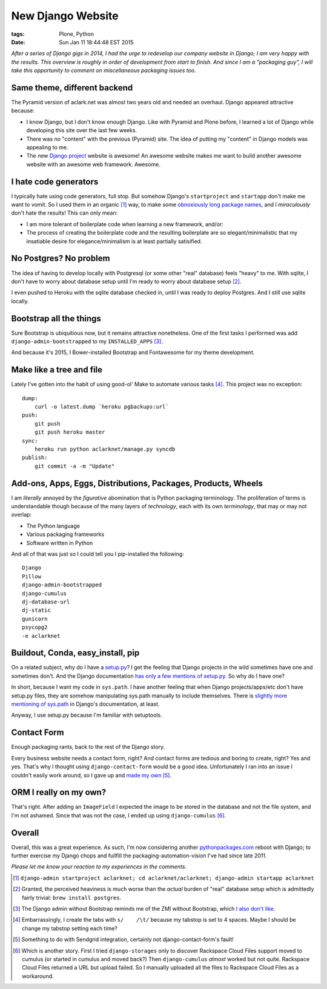 New Django Website
==================

:tags: Plone, Python
:date: Sun Jan 11 18:44:48 EST 2015

*After a series of Django gigs in 2014, I had the urge to redevelop our company website in Django; I am very happy with the results. This overview is roughly in order of development from start to finish. And since I am a "packaging guy", I will take this opportunity to comment on miscellaneous packaging issues too*.

.. image:: /images/aclarknet-django.png
    :alt: Website front page

Same theme, different backend
-----------------------------

The Pyramid version of aclark.net was almost two years old and needed an overhaul. Django appeared attractive because:

- I know Django, but I don't know enough Django. Like with Pyramid and Plone before, I learned a lot of Django while developing this site over the last few weeks.
- There was no "content" with the previous (Pyramid) site. The idea of putting my "content" in Django models was appealing to me.
- The new `Django project <https://djangoproject.com>`_ website is awesome! An awesome website makes me want to build another awesome website with an awesome web framework. Awesome.

I hate code generators
----------------------

I typically hate using code generators, full stop. But somehow Django's ``startproject`` and ``startapp`` don't make me want to vomit. So I used them in an organic [1]_ way, to make some `obnoxiously long package names <https://github.com/ACLARKNET/aclarknet-django/tree/master/aclarknet/aclarknet/aclarknet>`_, and I *miraculously* don't hate the results! This can only mean:

- I am more tolerant of boilerplate code when learning a new framework, and/or:
- The process of creating the boilerplate code and the resulting boilerplate are so elegant/minimalistic that my insatiable desire for elegance/minimalism is at least partially satisified.

No Postgres? No problem
-----------------------

The idea of having to develop locally with Postgresql (or some other "real" database) feels "heavy" to me. With sqlite, I don't have to worry about database setup until I'm ready to worry about database setup [2]_. 

I even pushed to Heroku with the sqlite database checked in, until I was ready to deploy Postgres. And I still use sqlite locally.

Bootstrap all the things
------------------------

Sure Bootstrap is ubiquitious now, but it remains attractive nonetheless. One of the first tasks I performed was add ``django-admin-bootstrapped`` to my ``INSTALLED_APPS`` [3]_.

And because it's 2015, I Bower-installed Bootstrap and Fontawesome for my theme development.

Make like a tree and file
-------------------------

Lately I've gotten into the habit of using good-ol' Make to automate various tasks [4]_. This project was no exception::

    dump:
        curl -o latest.dump `heroku pgbackups:url`
    push:
        git push
        git push heroku master
    sync:
        heroku run python aclarknet/manage.py syncdb
    publish:
        git commit -a -m "Update"

Add-ons, Apps, Eggs, Distributions, Packages, Products, Wheels
--------------------------------------------------------------

I am *literally* annoyed by the *figurative* abomination that is Python packaging terminology. The proliferation of terms is understandable though because of the many layers of *technology*, each with its own *terminology*, that may or may not overlap:

- The Python language
- Various packaging frameworks
- Software written in Python

And all of that was just so I could tell you I pip-installed the following::

    Django
    Pillow
    django-admin-bootstrapped
    django-cumulus
    dj-database-url
    dj-static
    gunicorn
    psycopg2
    -e aclarknet

Buildout, Conda, easy_install, pip
----------------------------------

On a related subject, why do I have a `setup.py <https://github.com/ACLARKNET/aclarknet-django/blob/master/aclarknet/setup.py>`_? I get the feeling that Django projects in the wild sometimes have one and sometimes don't. And the Django documentation `has only a few mentions of setup.py <https://docs.djangoproject.com/search/?q=setup+py&release=11>`_. So why do I have one?

In short, because I want my code in ``sys.path``. I have another feeling that when Django projects/apps/etc don't have setup.py files, they are somehow manipulating sys.path manually to include themselves. There is `slightly more mentioning of sys.path <https://docs.djangoproject.com/search/?q=sys+path&release=11>`_ in Django's documentation, at least.

Anyway, I use setup.py because I'm familiar with setuptools.

Contact Form
------------

Enough packaging rants, back to the rest of the Django story.

Every business website needs a contact form, right? And contact forms are tedious and boring to create, right? Yes and yes. That's why I thought using ``django-contact-form`` would be a good idea. Unfortunately I ran into an issue I couldn't easily work around, so I gave up and `made my own <https://github.com/ACLARKNET/aclarknet-django/blob/master/aclarknet/aclarknet/aclarknet/views.py#L32>`_ [5]_.

ORM I really on my own? 
-----------------------

.. image:: /images/aclark-tweet.png
    :alt: Tweet
    :target: https://twitter.com/aclark4life/status/552626214008274944

That's right. After adding an ``ImageField`` I expected the image to be stored in the database and not the file system, and I'm not ashamed. Since that was not the case, I ended up using ``django-cumulus`` [6]_.

Overall
-------

Overall, this was a great experience. As such, I'm now considering another `pythonpackages.com <http://pythonpackages.com>`_ reboot with Django; to further exercise my Django chops and fullfill the packaging-automation-vision I've had since late 2011. 

*Please let me know your reaction to my experiences in the comments.*

.. [1] ``django-admin startproject aclarknet; cd aclarknet/aclarknet; django-admin startapp aclarknet``

.. [2] Granted, the perceived heaviness is much worse than the *actual* burden of "real" database setup which is admittedly fairly trivial: ``brew install postgres``.

.. [3] The Django admin without Bootstrap reminds me of the ZMI without Bootstrap, which `I also don't like <https://pypi.python.org/pypi/zope2_bootstrap>`_.

.. [4] Embarrassingly, I create the tabs with ``s/    /\t/`` because my tabstop is set to 4 spaces. Maybe I should be change my tabstop setting each time?

.. [5] Something to do with Sendgrid integration, certainly not django-contact-form's fault!

.. [6] Which is another story. First I tried ``django-storages`` only to discover Rackspace Cloud Files support moved to cumulus (or started in cumulus and moved back?) Then ``django-cumulus`` *almost* worked but not quite. Rackspace Cloud Files returned a URL but upload failed. So I manually uploaded all the files to Rackspace Cloud Files as a workaround.
